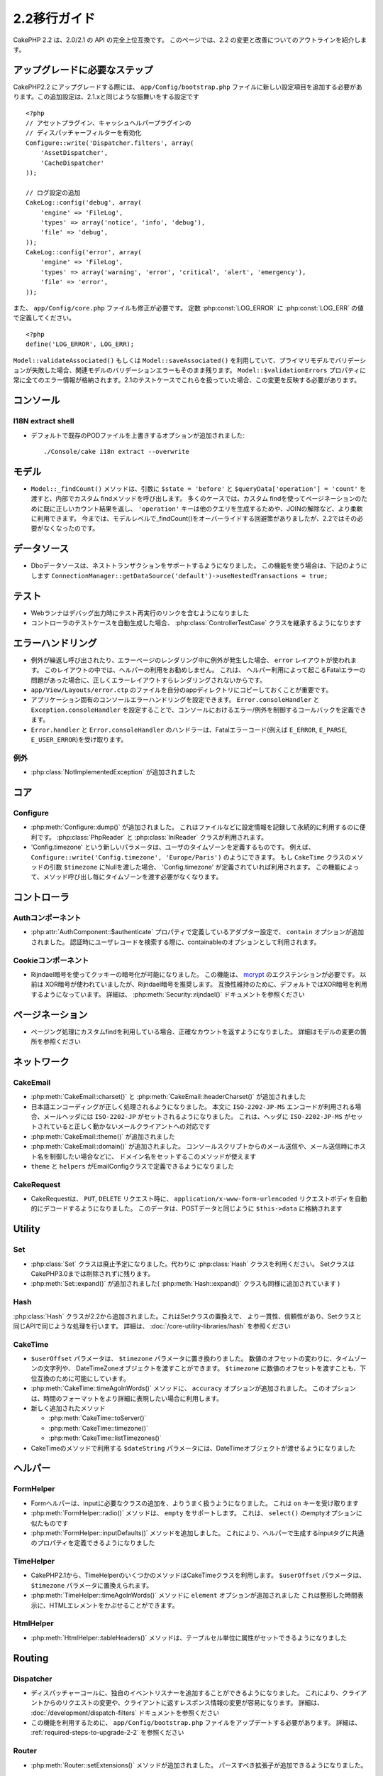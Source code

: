 2.2移行ガイド
###################

CakePHP 2.2 は、2.0/2.1 の API の完全上位互換です。 このページでは、2.2 の変更と改善についてのアウトラインを紹介します。

.. _required-steps-to-upgrade-2-2:

アップグレードに必要なステップ
======================================================================

CakePHP2.2 にアップグレードする際には、 ``app/Config/bootstrap.php`` ファイルに新しい設定項目を追加する必要があります。この追加設定は、2.1.xと同じような振舞いをする設定です ::

    <?php
    // アセットプラグイン、キャッシュヘルパープラグインの
    // ディスパッチャーフィルターを有効化
    Configure::write('Dispatcher.filters', array(
        'AssetDispatcher',
        'CacheDispatcher'
    ));

    // ログ設定の追加
    CakeLog::config('debug', array(
        'engine' => 'FileLog',
        'types' => array('notice', 'info', 'debug'),
        'file' => 'debug',
    ));
    CakeLog::config('error', array(
        'engine' => 'FileLog',
        'types' => array('warning', 'error', 'critical', 'alert', 'emergency'),
        'file' => 'error',
    ));


また、 ``app/Config/core.php`` ファイルも修正が必要です。
定数 :php:const:`LOG_ERROR` に :php:const:`LOG_ERR` の値で定義してください。 ::

    <?php
    define('LOG_ERROR', LOG_ERR);

``Model::validateAssociated()`` もしくは ``Model::saveAssociated()`` を利用していて、プライマリモデルでバリデーションが失敗した場合、関連モデルのバリデーションエラーもそのまま残ります。
``Model::$validationErrors`` プロパティに常に全てのエラー情報が格納されます。2.1のテストケースでこれらを扱っていた場合、この変更を反映する必要があります。


コンソール
======================================================================

I18N extract shell
------------------


-  デフォルトで既存のPODファイルを上書きするオプションが追加されました::

    ./Console/cake i18n extract --overwrite


モデル
======================================================================

- ``Model::_findCount()`` メソッドは、引数に ``$state = 'before'`` と  ``$queryData['operation'] = 'count'`` を渡すと、内部でカスタム findメソッドを呼び出します。
  多くのケースでは、カスタム findを使ってページネーションのために既に正しいカウント結果を返し、
  ``'operation'`` キーは他のクエリを生成するためや、JOINの解除など、より柔軟に利用できます。
  今までは、モデルレベルで_findCount()をオーバーライドする回避策がありましたが、2.2ではその必要がなくなったのです。



データソース
======================================================================

- Dboデータソースは、ネストトランザクションをサポートするようになりました。
  この機能を使う場合は、下記のようにします
  ``ConnectionManager::getDataSource('default')->useNestedTransactions = true;``

テスト
======================================================================

- Webランナはデバッグ出力時にテスト再実行のリンクを含むようになりました
- コントローラのテストケースを自動生成した場合、 :php:class:`ControllerTestCase` クラスを継承するようになります

エラーハンドリング
======================================================================

- 例外が繰返し呼び出されたり、エラーページのレンダリング中に例外が発生した場合、 ``error`` レイアウトが使われます。
  このレイアウトの中では、ヘルパーの利用をお勧めしません。
  これは、 ヘルパー利用によって起こるFatalエラーの問題があった場合に、正しくエラーレイアウトすらレンダリングされないからです。
-  ``app/View/Layouts/error.ctp`` のファイルを自分のappディレクトリにコピーしておくことが重要です。
- アプリケーション固有のコンソールエラーハンドリングを設定できます。
  ``Error.consoleHandler`` と ``Exception.consoleHandler`` を設定することで、コンソールにおけるエラー/例外を制御するコールバックを定義できます。
- ``Error.handler`` と ``Error.consoleHandler`` のハンドラーは、Fatalエラーコード(例えば ``E_ERROR``, ``E_PARSE``, ``E_USER_ERROR``)を受け取ります。

例外
----------


- :php:class:`NotImplementedException` が追加されました

コア
======================================================================

Configure
---------

- :php:meth:`Configure::dump()` が追加されました。 これはファイルなどに設定情報を記録して永続的に利用するのに便利です。
  :php:class:`PhpReader` と :php:class:`IniReader` クラスが利用されます。
- 'Config.timezone' という新しいパラメータは、ユーザのタイムゾーンを定義するものです。
  例えば、 ``Configure::write('Config.timezone', 'Europe/Paris')`` のようにできます。
  もし  ``CakeTime`` クラスのメソッドの引数 ``$timezone`` にNullを渡した場合、 'Config.timezone' が定義されていれば利用されます。
  この機能によって、メソッド呼び出し毎にタイムゾーンを渡す必要がなくなります。

コントローラ
======================================================================

Authコンポーネント
----------------------------------------------------------------------

- :php:attr:`AuthComponent::$authenticate` プロパティで定義しているアダプター設定で、 ``contain`` オプションが追加されました。
  認証時にユーザレコードを検索する際に、containableのオプションとして利用されます。

Cookieコンポーネント
----------------------------------------------------------------------

- Rijndael暗号を使ってクッキーの暗号化が可能になりました。
  この機能は、 `mcrypt <http://php.net/mcrypt>`_ のエクステンションが必要です。
  以前は XOR暗号が使われていましたが、Rijndael暗号を推奨します。
  互換性維持のために、デフォルトではXOR暗号を利用するようになっています。
  詳細は、 :php:meth:`Security::rijndael()` ドキュメントを参照ください

ページネーション
======================================================================

- ページング処理にカスタムfindを利用している場合、正確なカウントを返すようになりました。
  詳細はモデルの変更の箇所を参照ください

ネットワーク
======================================================================

CakeEmail
---------

- :php:meth:`CakeEmail::charset()` と :php:meth:`CakeEmail::headerCharset()` が追加されました
- 日本語エンコーディングが正しく処理されるようになりました。
  本文に ``ISO-2202-JP-MS`` エンコードが利用される場合、メールヘッダには ``ISO-2202-JP`` がセットされるようになりました。
  これは、ヘッダに ``ISO-2202-JP-MS`` がセットされていると正しく動かないメールクライアントへの対応です
- :php:meth:`CakeEmail::theme()` が追加されました
- :php:meth:`CakeEmail::domain()` が追加されました。
  コンソールスクリプトからのメール送信や、メール送信時にホスト名を制御したい場合などに、
  ドメイン名をセットするこのメソッドが使えます
- ``theme`` と ``helpers`` がEmailConfigクラスで定義できるようになりました

CakeRequest
-----------

- CakeRequestは、 ``PUT``, ``DELETE`` リクエスト時に、 ``application/x-www-form-urlencoded`` リクエストボディを自動的にデコードするようになりました。
  このデータは、POSTデータと同じように ``$this->data`` に格納されます
 
Utility
=======

Set
---

- :php:class:`Set` クラスは廃止予定になりました。代わりに :php:class:`Hash` クラスを利用ください。
  SetクラスはCakePHP3.0までは削除されずに残ります。
- :php:meth:`Set::expand()` が追加されました( :php:meth:`Hash::expand()` クラスも同様に追加されています )


Hash
----

:php:class:`Hash` クラスが2.2から追加されました。これはSetクラスの置換えで、
より一貫性、信頼性があり、Setクラスと同じAPIで同じような処理を行います。
詳細は、 :doc:`/core-utility-libraries/hash` を参照ください

CakeTime
--------

- ``$userOffset`` パラメータは、 ``$timezone`` パラメータに置き換わりました。
  数値のオフセットの変わりに、タイムゾーンの文字列や、 DateTimeZoneオブジェクトを渡すことができます。
  ``$timezone`` に数値のオフセットを渡すことも、下位互換のために可能にしています。
- :php:meth:`CakeTime::timeAgoInWords()` メソッドに、 ``accuracy`` オプションが追加されました。
  このオプションは、時間のフォーマットをより詳細に表現したい場合に利用します。

- 新しく追加されたメソッド

  * :php:meth:`CakeTime::toServer()`
  * :php:meth:`CakeTime::timezone()`
  * :php:meth:`CakeTime::listTimezones()`

- CakeTimeのメソッドで利用する ``$dateString`` パラメータには、DateTimeオブジェクトが渡せるようになりました

ヘルパー
======================================================================

FormHelper
----------

- Formヘルパーは、inputに必要なクラスの追加を、よりうまく扱うようになりました。 
  これは  ``on`` キーを受け取ります
- :php:meth:`FormHelper::radio()` メソッドは、 ``empty`` をサポートします。
  これは、 ``select()`` のemptyオプションに似たものです
- :php:meth:`FormHelper::inputDefaults()` メソッドを追加しました。
  これにより、ヘルパーで生成するinputタグに共通のプロパティを定義できるようになりました

TimeHelper
----------

- CakePHP2.1から、TimeHelperのいくつかのメソッドはCakeTimeクラスを利用します。
  ``$userOffset`` パラメータは、 ``$timezone`` パラメータに置換えられます。
- :php:meth:`TimeHelper::timeAgoInWords()` メソッドに  ``element`` オプションが追加されました
  これは整形した時間表示に、HTMLエレメントをかぶせることができます。

HtmlHelper
----------

- :php:meth:`HtmlHelper::tableHeaders()` メソッドは、テーブルセル単位に属性がセットできるようになりました


Routing
=======

Dispatcher
----------

- ディスパッチャーコールに、独自のイベントリスナーを追加することができるようになりました。
  これにより、クライアントからのリクエストの変更や、クライアントに返すレスポンス情報の変更が容易になります。
  詳細は、 :doc:`/development/dispatch-filters` ドキュメントを参照ください
- この機能を利用するために、 ``app/Config/bootstrap.php`` ファイルをアップデートする必要があります。
  詳細は、 :ref:`required-steps-to-upgrade-2-2` を参照ください

  
Router
------

- :php:meth:`Router::setExtensions()` メソッドが追加されました。
  パースすべき拡張子が追加できるようになりました。

Cache
=====

Redis エンジン
----------------------------------------------------------------------

新しいキャッシュエンジン `phpredis extension <https://github.com/nicolasff/phpredis>`_ が追加されました。
設定は Memcacheエンジンに似ています。


キャッシュグループ
----------------------------------------------------------------------

キャッシュキーにラベルやタグによるグルーピングが可能になりました。
これにより、グループ単位で一度に同一ラベルのキャッシュを消すなどの処理が簡単になります。
グループはキャッシュエンジン生成時の設定のものが定義されます ::

    <?php
    Cache::config(array(
        'engine' => 'Redis',
        ...
        'groups' => array('post', 'comment', 'user')
    ));

グループはいくつでも持てますが、注意して頂きたいのが、グループは動的に変更できないことです。

:php:meth:`Cache::clearGroup()` クラスメソッドが追加されました。
これはグループ名を元に、同じ文字列のラベルのキャッシュを消すメソッドです

Log
===

:php:class:`CakeLog` の変更によって、いくつかの設定を ``app/Config/bootstrap.php`` ファイルに追加する必要があります。
詳細は、 :doc:`/core-libraries/logging` を参照ください。

- :php:class:`CakeLog` クラスは `RFC 5424 <http://tools.ietf.org/html/rfc5424>`_ の定義と同じレベルでログを出力します。
  いくつかの便利なメソッドが追加されました。

  * :php:meth:`CakeLog::emergency($message, $scope = array())`
  * :php:meth:`CakeLog::alert($message, $scope = array())`
  * :php:meth:`CakeLog::critical($message, $scope = array())`
  * :php:meth:`CakeLog::error($message, $scope = array())`
  * :php:meth:`CakeLog::warning($message, $scope = array())`
  * :php:meth:`CakeLog::notice($message, $scope = array())`
  * :php:meth:`CakeLog::info($message, $scope = array())`
  * :php:meth:`CakeLog::debug($message, $scope = array())`

- :php:meth:`CakeLog::write` メソッドに第3引数 ``$scope`` が追加されました。
  :ref:`logging-scopes` を参照ください
- 新しいログエンジン :php:class:`ConsoleLog` が追加されました。

モデルバリデーション
======================================================================

- ``ModelValidator`` オブジェクトが追加されました。これはモデルのバリデーションのデリゲートとして機能します。
  バリデーションは後方互換が保たれます。バリデーションルールを、追加、変更、削除できるリッチなAPIを提供します。
  詳細は、 :doc:`/models/data-validation` ドキュメントを参照ください。

- 追加された新しいバリデーションルール :

  * :php:meth:`Validation::naturalNumber()`
  * :php:meth:`Validation::mimeType()`
  * :php:meth:`Validation::uploadError()`

